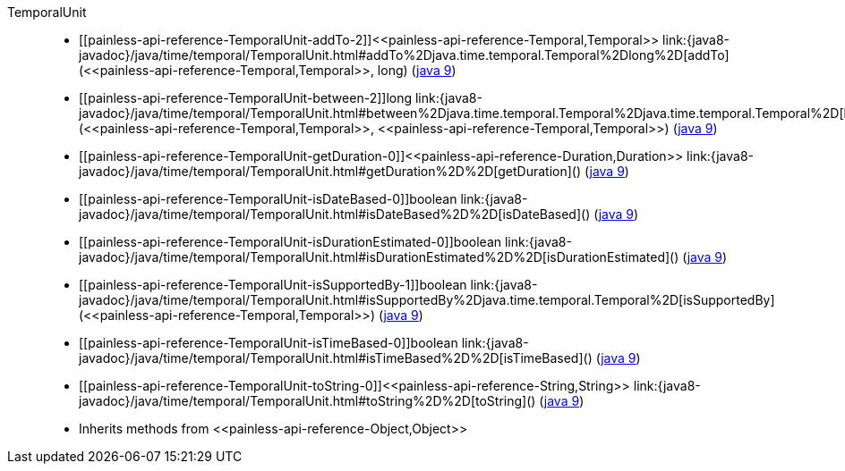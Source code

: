 ////
Automatically generated by PainlessDocGenerator. Do not edit.
Rebuild by running `gradle generatePainlessApi`.
////

[[painless-api-reference-TemporalUnit]]++TemporalUnit++::
* ++[[painless-api-reference-TemporalUnit-addTo-2]]<<painless-api-reference-Temporal,Temporal>> link:{java8-javadoc}/java/time/temporal/TemporalUnit.html#addTo%2Djava.time.temporal.Temporal%2Dlong%2D[addTo](<<painless-api-reference-Temporal,Temporal>>, long)++ (link:{java9-javadoc}/java/time/temporal/TemporalUnit.html#addTo%2Djava.time.temporal.Temporal%2Dlong%2D[java 9])
* ++[[painless-api-reference-TemporalUnit-between-2]]long link:{java8-javadoc}/java/time/temporal/TemporalUnit.html#between%2Djava.time.temporal.Temporal%2Djava.time.temporal.Temporal%2D[between](<<painless-api-reference-Temporal,Temporal>>, <<painless-api-reference-Temporal,Temporal>>)++ (link:{java9-javadoc}/java/time/temporal/TemporalUnit.html#between%2Djava.time.temporal.Temporal%2Djava.time.temporal.Temporal%2D[java 9])
* ++[[painless-api-reference-TemporalUnit-getDuration-0]]<<painless-api-reference-Duration,Duration>> link:{java8-javadoc}/java/time/temporal/TemporalUnit.html#getDuration%2D%2D[getDuration]()++ (link:{java9-javadoc}/java/time/temporal/TemporalUnit.html#getDuration%2D%2D[java 9])
* ++[[painless-api-reference-TemporalUnit-isDateBased-0]]boolean link:{java8-javadoc}/java/time/temporal/TemporalUnit.html#isDateBased%2D%2D[isDateBased]()++ (link:{java9-javadoc}/java/time/temporal/TemporalUnit.html#isDateBased%2D%2D[java 9])
* ++[[painless-api-reference-TemporalUnit-isDurationEstimated-0]]boolean link:{java8-javadoc}/java/time/temporal/TemporalUnit.html#isDurationEstimated%2D%2D[isDurationEstimated]()++ (link:{java9-javadoc}/java/time/temporal/TemporalUnit.html#isDurationEstimated%2D%2D[java 9])
* ++[[painless-api-reference-TemporalUnit-isSupportedBy-1]]boolean link:{java8-javadoc}/java/time/temporal/TemporalUnit.html#isSupportedBy%2Djava.time.temporal.Temporal%2D[isSupportedBy](<<painless-api-reference-Temporal,Temporal>>)++ (link:{java9-javadoc}/java/time/temporal/TemporalUnit.html#isSupportedBy%2Djava.time.temporal.Temporal%2D[java 9])
* ++[[painless-api-reference-TemporalUnit-isTimeBased-0]]boolean link:{java8-javadoc}/java/time/temporal/TemporalUnit.html#isTimeBased%2D%2D[isTimeBased]()++ (link:{java9-javadoc}/java/time/temporal/TemporalUnit.html#isTimeBased%2D%2D[java 9])
* ++[[painless-api-reference-TemporalUnit-toString-0]]<<painless-api-reference-String,String>> link:{java8-javadoc}/java/time/temporal/TemporalUnit.html#toString%2D%2D[toString]()++ (link:{java9-javadoc}/java/time/temporal/TemporalUnit.html#toString%2D%2D[java 9])
* Inherits methods from ++<<painless-api-reference-Object,Object>>++
